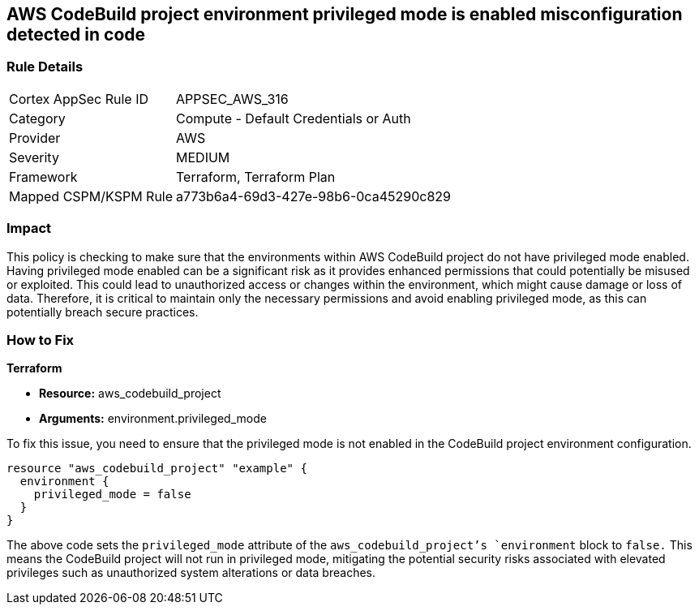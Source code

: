 == AWS CodeBuild project environment privileged mode is enabled misconfiguration detected in code

=== Rule Details

[cols="1,2"]
|===
|Cortex AppSec Rule ID |APPSEC_AWS_316
|Category |Compute - Default Credentials or Auth
|Provider |AWS
|Severity |MEDIUM
|Framework |Terraform, Terraform Plan
|Mapped CSPM/KSPM Rule |a773b6a4-69d3-427e-98b6-0ca45290c829
|===


=== Impact
This policy is checking to make sure that the environments within AWS CodeBuild project do not have privileged mode enabled. Having privileged mode enabled can be a significant risk as it provides enhanced permissions that could potentially be misused or exploited. This could lead to unauthorized access or changes within the environment, which might cause damage or loss of data. Therefore, it is critical to maintain only the necessary permissions and avoid enabling privileged mode, as this can potentially breach secure practices.

=== How to Fix

*Terraform*

* *Resource:* aws_codebuild_project
* *Arguments:* environment.privileged_mode

To fix this issue, you need to ensure that the privileged mode is not enabled in the CodeBuild project environment configuration. 

[source,hcl]
----
resource "aws_codebuild_project" "example" {
  environment {
    privileged_mode = false
  }
}
----

The above code sets the `privileged_mode` attribute of the `aws_codebuild_project`'s `environment` block to `false.` This means the CodeBuild project will not run in privileged mode, mitigating the potential security risks associated with elevated privileges such as unauthorized system alterations or data breaches.

